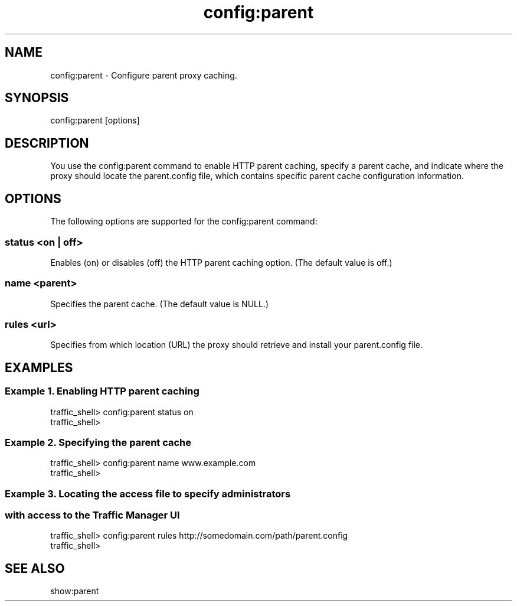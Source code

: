 .\"  Licensed to the Apache Software Foundation (ASF) under one .\"
.\"  or more contributor license agreements.  See the NOTICE file .\"
.\"  distributed with this work for additional information .\"
.\"  regarding copyright ownership.  The ASF licenses this file .\"
.\"  to you under the Apache License, Version 2.0 (the .\"
.\"  "License"); you may not use this file except in compliance .\"
.\"  with the License.  You may obtain a copy of the License at .\"
.\" .\"
.\"      http://www.apache.org/licenses/LICENSE-2.0 .\"
.\" .\"
.\"  Unless required by applicable law or agreed to in writing, software .\"
.\"  distributed under the License is distributed on an "AS IS" BASIS, .\"
.\"  WITHOUT WARRANTIES OR CONDITIONS OF ANY KIND, either express or implied. .\"
.\"  See the License for the specific language governing permissions and .\"
.\"  limitations under the License. .\"
.TH "config:parent"
.SH NAME
config:parent \- Configure parent proxy caching.
.SH SYNOPSIS
config:parent [options]
.SH DESCRIPTION
You use the config:parent command to enable HTTP parent caching, specify a 
parent cache, and indicate where the proxy should locate the parent.config file, 
which contains specific parent cache configuration information.
.SH OPTIONS
The following options are supported for the config:parent command:
.SS "status <on | off>"
Enables (on) or disables (off) the HTTP parent caching option. (The default 
value is off.)
.SS "name <parent>"
Specifies the parent cache. (The default value is NULL.)
.SS "rules <url>"
Specifies from which location (URL) the proxy should retrieve and install your 
parent.config file.
.SH EXAMPLES
.SS "Example 1. Enabling HTTP parent caching"
.PP
.nf
traffic_shell> config:parent status on 
traffic_shell> 
.SS "Example 2. Specifying the parent cache"
.PP
.nf
traffic_shell> config:parent name www.example.com
traffic_shell> 
.SS "Example 3. Locating the access file to specify administrators"
.SS "           with access to the Traffic Manager UI"
.PP
.nf
traffic_shell> config:parent rules http://somedomain.com/path/parent.config 
traffic_shell> 
.SH "SEE ALSO"
show:parent
